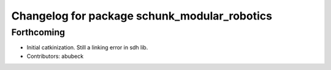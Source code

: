 ^^^^^^^^^^^^^^^^^^^^^^^^^^^^^^^^^^^^^^^^^^^^^
Changelog for package schunk_modular_robotics
^^^^^^^^^^^^^^^^^^^^^^^^^^^^^^^^^^^^^^^^^^^^^

Forthcoming
-----------
* Initial catkinization. Still a linking error in sdh lib.
* Contributors: abubeck
